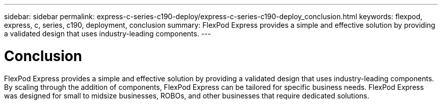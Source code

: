 ---
sidebar: sidebar
permalink: express-c-series-c190-deploy/express-c-series-c190-deploy_conclusion.html
keywords: flexpod, express, c, series, c190, deployment, conclusion
summary: FlexPod Express provides a simple and effective solution by providing a validated design that uses industry-leading components.
---

= Conclusion
:hardbreaks:
:nofooter:
:icons: font
:linkattrs:
:imagesdir: ./../media/

//
// This file was created with NDAC Version 2.0 (August 17, 2020)
//
// 2021-06-03 12:10:22.043485
//

FlexPod Express provides a simple and effective solution by providing a validated design that uses industry-leading components. By scaling through the addition of components, FlexPod Express can be tailored for specific business needs. FlexPod Express was designed for small to midsize businesses, ROBOs, and other businesses that require dedicated solutions.

